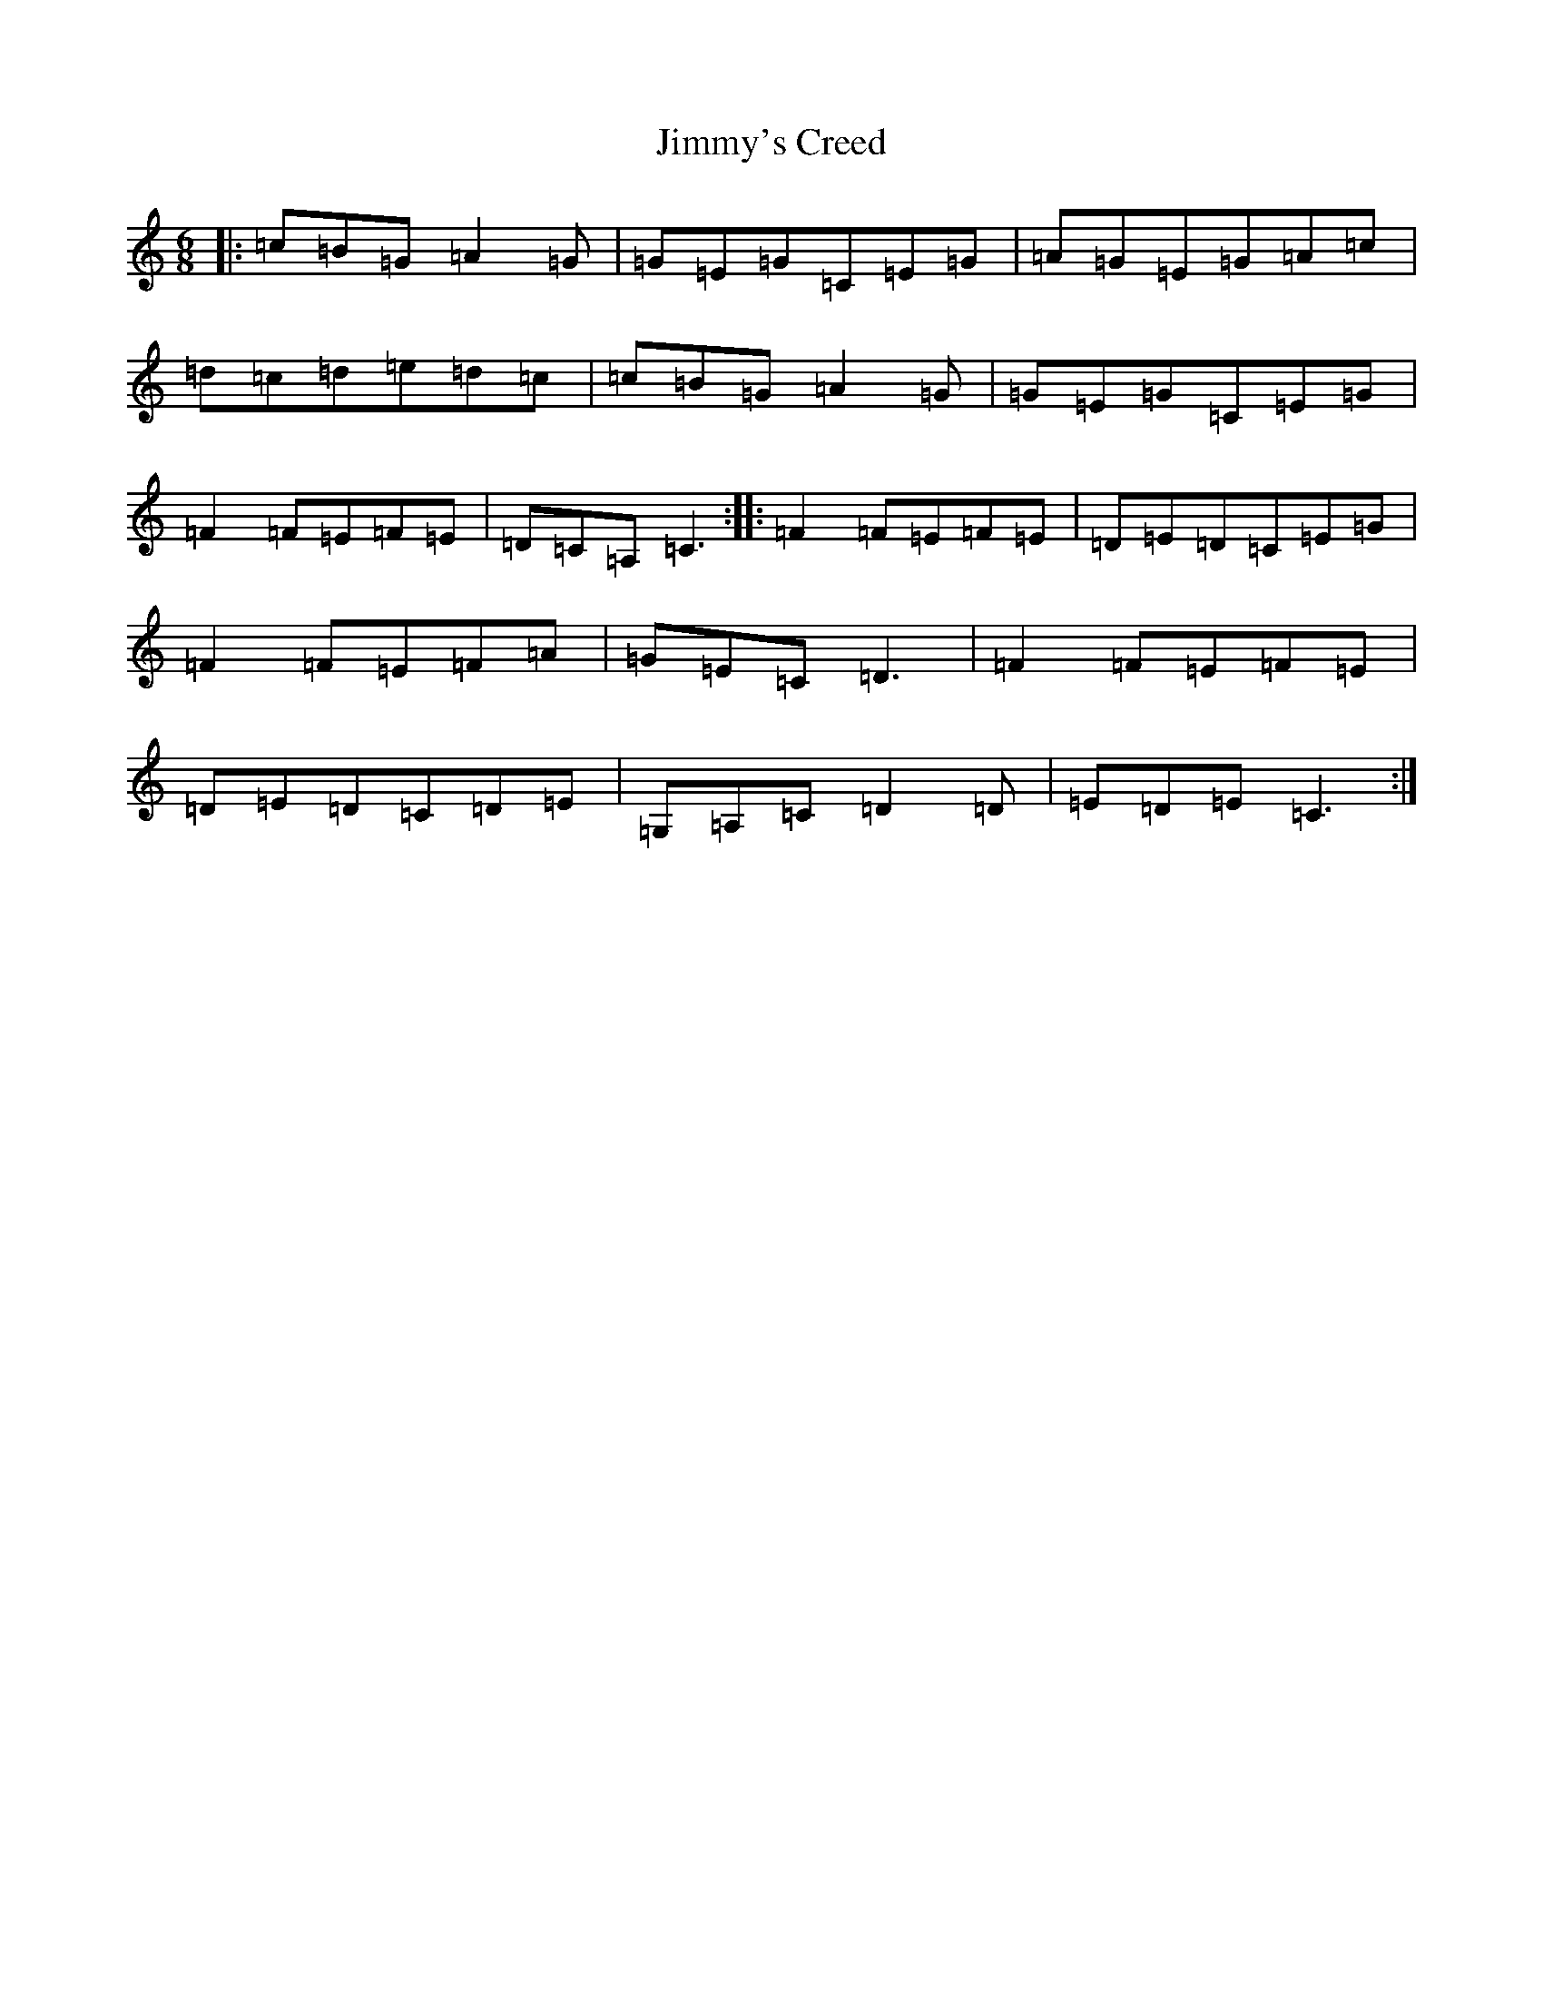 X: 10517
T: Jimmy's Creed
S: https://thesession.org/tunes/13403#setting23589
R: jig
M:6/8
L:1/8
K: C Major
|:=c=B=G=A2=G|=G=E=G=C=E=G|=A=G=E=G=A=c|=d=c=d=e=d=c|=c=B=G=A2=G|=G=E=G=C=E=G|=F2=F=E=F=E|=D=C=A,=C3:||:=F2=F=E=F=E|=D=E=D=C=E=G|=F2=F=E=F=A|=G=E=C=D3|=F2=F=E=F=E|=D=E=D=C=D=E|=G,=A,=C=D2=D|=E=D=E=C3:|